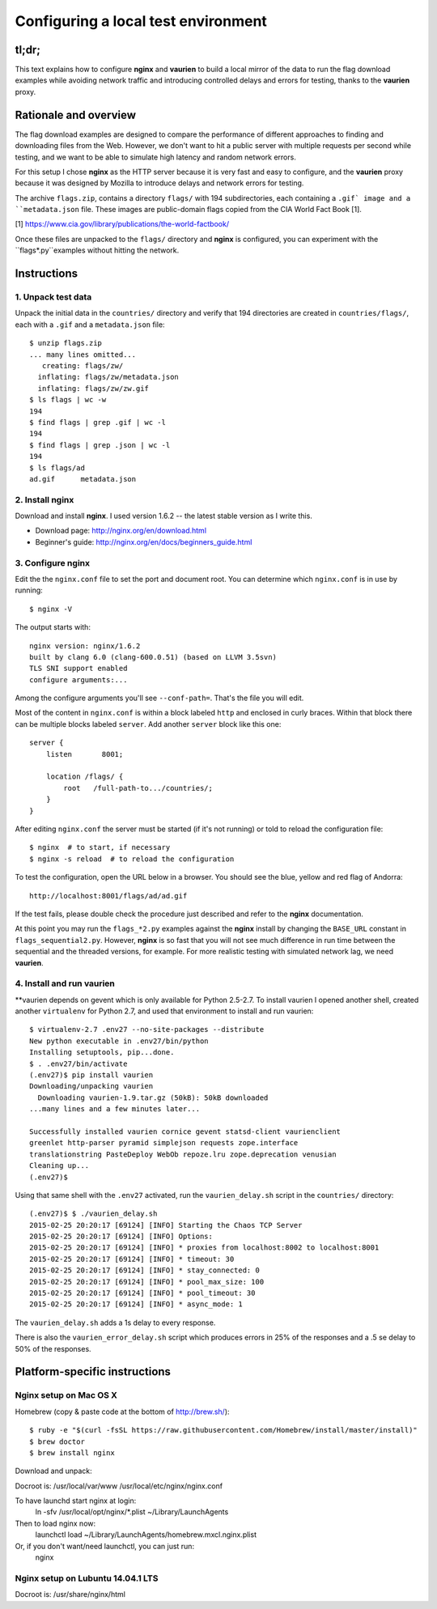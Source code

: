 ====================================
Configuring a local test environment
====================================

tl;dr;
======

This text explains how to configure **nginx** and **vaurien** to build a local
mirror of the data to run the flag download examples while avoiding network
traffic and introducing controlled delays and errors for testing, thanks to
the **vaurien** proxy.


Rationale and overview
======================

The flag download examples are designed to compare the performance of
different approaches to finding and downloading files from the Web. However,
we don't want to hit a public server with multiple requests per second while
testing, and we want to be able to simulate high latency and random network
errors.

For this setup I chose **nginx** as the HTTP server because it is very fast
and easy to configure, and the **vaurien** proxy because it was designed by
Mozilla to introduce delays and network errors for testing.

The archive ``flags.zip``, contains a directory ``flags/`` with 194
subdirectories, each containing a ``.gif` image and a ``metadata.json`` file.
These images are public-domain flags copied from the CIA World Fact Book [1].

[1] https://www.cia.gov/library/publications/the-world-factbook/

Once these files are unpacked to the ``flags/`` directory and **nginx** is
configured, you can experiment with the ``flags*.py``examples without hitting
the network.


Instructions
============

1. Unpack test data
-------------------

Unpack the initial data in the ``countries/`` directory and verify that 194
directories are created in ``countries/flags/``, each with a ``.gif`` and
a ``metadata.json`` file::

    $ unzip flags.zip
    ... many lines omitted...
       creating: flags/zw/
      inflating: flags/zw/metadata.json
      inflating: flags/zw/zw.gif
    $ ls flags | wc -w
    194
    $ find flags | grep .gif | wc -l
    194
    $ find flags | grep .json | wc -l
    194
    $ ls flags/ad
    ad.gif      metadata.json


2. Install **nginx**
--------------------

Download and install **nginx**. I used version 1.6.2 -- the latest
stable version as I write this.

- Download page: http://nginx.org/en/download.html

- Beginner's guide: http://nginx.org/en/docs/beginners_guide.html


3. Configure **nginx**
----------------------

Edit the the ``nginx.conf`` file to set the port and document root. 
You can determine which ``nginx.conf`` is in use by running::

    $ nginx -V

The output starts with::

    nginx version: nginx/1.6.2
    built by clang 6.0 (clang-600.0.51) (based on LLVM 3.5svn)
    TLS SNI support enabled
    configure arguments:...

Among the configure arguments you'll see ``--conf-path=``. That's the
file you will edit.

Most of the content in ``nginx.conf`` is within a block labeled ``http``
and enclosed in curly braces. Within that block there can be multiple
blocks labeled ``server``. Add another ``server`` block like this one::

    server {
        listen       8001;

        location /flags/ {
            root   /full-path-to.../countries/;
        }
    }

After editing ``nginx.conf`` the server must be started (if it's not
running) or told to reload the configuration file::

    $ nginx  # to start, if necessary
    $ nginx -s reload  # to reload the configuration

To test the configuration, open the URL below in a browser. You should
see the blue, yellow and red flag of Andorra::

    http://localhost:8001/flags/ad/ad.gif

If the test fails, please double check the procedure just described and
refer to the **nginx** documentation.

At this point you may run the ``flags_*2.py`` examples against the **nginx**
install by changing the ``BASE_URL`` constant in ``flags_sequential2.py``.
However, **nginx** is so fast that you will not see much difference in run
time between the sequential and the threaded versions, for example. For more
realistic testing with simulated network lag, we need **vaurien**.


4. Install and run **vaurien**
------------------------------

**vaurien depends on gevent which is only available for Python 2.5-2.7. To
install vaurien I opened another shell, created another ``virtualenv`` for
Python 2.7, and used that environment to install and run vaurien::

    $ virtualenv-2.7 .env27 --no-site-packages --distribute
    New python executable in .env27/bin/python
    Installing setuptools, pip...done.
    $ . .env27/bin/activate
    (.env27)$ pip install vaurien
    Downloading/unpacking vaurien
      Downloading vaurien-1.9.tar.gz (50kB): 50kB downloaded
    ...many lines and a few minutes later...

    Successfully installed vaurien cornice gevent statsd-client vaurienclient
    greenlet http-parser pyramid simplejson requests zope.interface
    translationstring PasteDeploy WebOb repoze.lru zope.deprecation venusian
    Cleaning up...
    (.env27)$

Using that same shell with the ``.env27`` activated, run the ``vaurien_delay.sh`` script in the ``countries/`` directory::

    (.env27)$ $ ./vaurien_delay.sh
    2015-02-25 20:20:17 [69124] [INFO] Starting the Chaos TCP Server
    2015-02-25 20:20:17 [69124] [INFO] Options:
    2015-02-25 20:20:17 [69124] [INFO] * proxies from localhost:8002 to localhost:8001
    2015-02-25 20:20:17 [69124] [INFO] * timeout: 30
    2015-02-25 20:20:17 [69124] [INFO] * stay_connected: 0
    2015-02-25 20:20:17 [69124] [INFO] * pool_max_size: 100
    2015-02-25 20:20:17 [69124] [INFO] * pool_timeout: 30
    2015-02-25 20:20:17 [69124] [INFO] * async_mode: 1

The ``vaurien_delay.sh`` adds a 1s delay to every response.

There is also the ``vaurien_error_delay.sh`` script which produces errors in 25% of the responses and a .5 se delay to 50% of the responses.


Platform-specific instructions
==============================

Nginx setup on Mac OS X
-----------------------

Homebrew (copy & paste code at the bottom of http://brew.sh/)::

  $ ruby -e "$(curl -fsSL https://raw.githubusercontent.com/Homebrew/install/master/install)"
  $ brew doctor
  $ brew install nginx

Download and unpack::

Docroot is: /usr/local/var/www
/usr/local/etc/nginx/nginx.conf

To have launchd start nginx at login:
    ln -sfv /usr/local/opt/nginx/*.plist ~/Library/LaunchAgents
Then to load nginx now:
    launchctl load ~/Library/LaunchAgents/homebrew.mxcl.nginx.plist
Or, if you don't want/need launchctl, you can just run:
    nginx



Nginx setup on Lubuntu 14.04.1 LTS
----------------------------------

Docroot is: /usr/share/nginx/html

